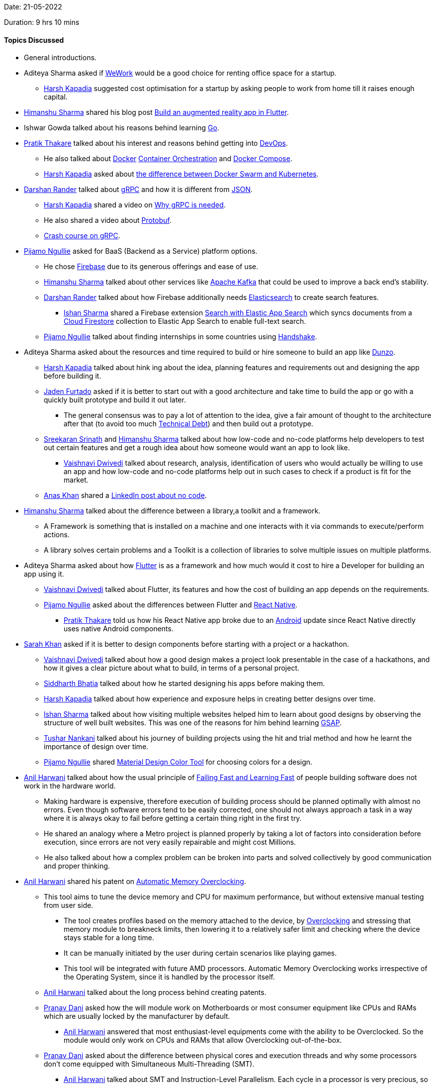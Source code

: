 Date: 21-05-2022

Duration: 9 hrs 10 mins

==== Topics Discussed

* General introductions.
* Aditeya Sharma asked if link:https://www.wework.com[WeWork^] would be a good choice for renting office space for a startup.
	** link:https://twitter.com/harshgkapadia[Harsh Kapadia^] suggested cost optimisation for a startup by asking people to work from home till it raises enough capital.
* link:https://twitter.com/_SharmaHimanshu[Himanshu Sharma^] shared his blog post link:https://blog.logrocket.com/build-augmented-reality-app-flutter[Build an augmented reality app in Flutter^].
* Ishwar Gowda talked about his reasons behind learning link:https://go.dev[Go^].
* link:https://twitter.com/t3_pat[Pratik Thakare^] talked about his interest and reasons behind getting into link:https://www.atlassian.com/devops[DevOps^].
    ** He also talked about link:https://www.docker.com[Docker^] link:https://katalon.com/resources-center/blog/container-orchestration[Container Orchestration^] and link:https://hub.docker.com/r/docker/compose[Docker Compose^].
    ** link:https://twitter.com/harshgkapadia[Harsh Kapadia^] asked about link:https://www.aquasec.com/cloud-native-academy/docker-container/docker-orchestration[the difference between Docker Swarm and Kubernetes^].
* link:https://twitter.com/SirusTweets[Darshan Rander^] talked about link:https://grpc.io[gRPC^] and how it is different from link:https://www.json.org/json-en.html[JSON^].
    ** link:https://twitter.com/harshgkapadia[Harsh Kapadia^] shared a video on link:https://www.youtube.com/watch?v=u4LWEXDP7_M[Why gRPC is needed^].
    ** He also shared a video about link:https://www.youtube.com/watch?v=46O73On0gyI[Protobuf^].
    ** link:https://www.youtube.com/watch?v=Yw4rkaTc0f8[Crash course on gRPC].
* link:https://www.linkedin.com/in/pijamo-ngullie-9a5971b5[Pijamo Ngullie^] asked for BaaS (Backend as a Service) platform options.
    ** He chose link:https://firebase.google.com[Firebase^] due to its generous offerings and ease of use.
	** link:https://twitter.com/_SharmaHimanshu[Himanshu Sharma^] talked about other services like link:https://kafka.apache.org[Apache Kafka^] that could be used to improve a back end's stability.
	** link:https://twitter.com/SirusTweets[Darshan Rander^] talked about how Firebase additionally needs link:https://www.elastic.co/elasticsearch[Elasticsearch^] to create search features.
		*** link:https://twitter.com/ishandeveloper[Ishan Sharma^] shared a Firebase extension link:https://firebase.google.com/products/extensions/elastic-firestore-elastic-app-search[Search with Elastic App Search^] which syncs documents from a link:https://firebase.google.com/docs/firestore[Cloud Firestore^] collection to Elastic App Search to enable full-text search.
** link:https://www.linkedin.com/in/pijamo-ngullie-9a5971b5[Pijamo Ngullie^] talked about finding internships in some countries using link:https://joinhandshake.com[Handshake^].
* Aditeya Sharma asked about the resources and time required to build or hire someone to build an app like link:https://www.dunzo.com[Dunzo^].
	** link:https://twitter.com/harshgkapadia[Harsh Kapadia^] talked about hink ing about the idea, planning features and requirements out and designing the app before building it.
    ** link:https://twitter.com/furtado_jaden[Jaden Furtado^] asked if it is better to start out with a good architecture and take time to build the app or go with a quickly built prototype and build it out later.
        *** The general consensus was to pay a lot of attention to the idea, give a fair amount of thought to the architecture after that (to avoid too much link:https://en.wikipedia.org/wiki/Technical_debt[Technical Debt^]) and then build out a prototype.
    ** link:https://twitter.com/skxrxn[Sreekaran Srinath^] and link:https://twitter.com/_SharmaHimanshu[Himanshu Sharma^] talked about how low-code and no-code platforms help developers to test out certain features and get a rough idea about how someone would want an app to look like.
	    *** link:https://twitter.com/dwvicy[Vaishnavi Dwivedi^] talked about research, analysis, identification of users who would actually be willing to use an app and how low-code and no-code platforms help out in such cases to check if a product is fit for the market.
    ** link:https://twitter.com/anaskhan_28[Anas Khan^] shared a link:https://www.linkedin.com/posts/jason-chin-easlo-a82b05193_no-code-stack-to-start-a-business-for-free-activity-6863136120495058945-GYzu[LinkedIn post about no code^].
* link:https://twitter.com/_SharmaHimanshu[Himanshu Sharma^] talked about the difference between a library,a toolkit and a framework.
    ** A Framework is something that is installed on a machine and one interacts with it via commands to execute/perform actions.
    ** A library solves certain problems and a Toolkit is a collection of libraries to solve multiple issues on multiple platforms.
* Aditeya Sharma asked about how link:https://flutter.dev[Flutter^] is as a framework and how much would it cost to hire a Developer for building an app using it.
	** link:https://twitter.com/dwvicy[Vaishnavi Dwivedi^] talked about Flutter, its features and how the cost of building an app depends on the requirements.
	** link:https://www.linkedin.com/in/pijamo-ngullie-9a5971b5[Pijamo Ngullie^] asked about the differences between Flutter and link:https://reactnative.dev[React Native^].
		*** link:https://twitter.com/t3_pat[Pratik Thakare^] told us how his React Native app broke due to an link:https://www.android.com[Android^] update since React Native directly uses native Android components.
* link:https://twitter.com/5arahkhan[Sarah Khan^] asked if it is better to design components before starting with a project or a hackathon.
	** link:https://twitter.com/dwvicy[Vaishnavi Dwivedi^] talked about how a good design makes a project look presentable in the case of a hackathons, and how it gives a clear picture about what to build, in terms of a personal project.
    ** link:https://twitter.com/Darth_Sid512[Siddharth Bhatia^] talked about how he started designing his apps before making them. 
	** link:https://twitter.com/harshgkapadia[Harsh Kapadia^] talked about how experience and exposure helps in creating better designs over time.
	** link:https://twitter.com/ishandeveloper[Ishan Sharma^] talked about how visiting multiple websites helped him to learn about good designs by observing the structure of well built websites. This was one of the reasons for him behind learning link:https://greensock.com/gsap[GSAP^].
    ** link:https://twitter.com/tusharnankanii[Tushar Nankani^] talked about his journey of building projects using the hit and trial method and how he learnt the importance of design over time.
	** link:https://www.linkedin.com/in/pijamo-ngullie-9a5971b5[Pijamo Ngullie^] shared link:https://material.io/resources/color[Material Design Color Tool^] for choosing colors for a design.
* link:https://www.linkedin.com/in/anilharwani[Anil Harwani^] talked about how the usual principle of link:https://www.ibm.com/garage/method/practices/culture/failing-fast[Failing Fast and Learning Fast^] of people building software does not work in the hardware world.
    ** Making hardware is expensive, therefore execution of building process should be planned optimally with almost no errors. Even though software errors tend to be easily corrected, one should not always approach a task in a way where it is always okay to fail before getting a certain thing right in the first try.
        ** He shared an analogy where a Metro project is planned properly by taking a lot of factors into consideration before execution, since errors are not very easily repairable and might cost Millions.
    ** He also talked about how a complex problem can be broken into parts and solved collectively by good communication and proper thinking.
* link:https://www.linkedin.com/in/anilharwani[Anil Harwani^] shared his patent on link:https://www.tomshardware.com/news/amd-patents-automatic-memory-overclocking[Automatic Memory Overclocking^].
    ** This tool aims to tune the device memory and CPU for maximum performance, but without extensive manual testing from user side.
        *** The tool creates profiles based on the memory attached to the device, by link:https://www.howtogeek.com/165064/what-is-overclocking-the-absolute-beginners-guide-to-understanding-how-geeks-speed-up-their-pcs[Overclocking^] and stressing that memory module to breakneck limits, then lowering it to a relatively safer limit and checking where the device stays stable for a long time.
        *** It can be manually initiated by the user during certain scenarios like playing games. 
        *** This tool will be integrated with future AMD processors. Automatic Memory Overclocking works irrespective of the Operating System, since it is handled by the processor itself.
    ** link:https://www.linkedin.com/in/anilharwani[Anil Harwani^] talked about the long process behind creating patents.
    ** link:https://twitter.com/PranavDani3[Pranav Dani^] asked how the will module work on Motherboards or most consumer equipment like CPUs and RAMs which are usually locked by the manufacturer by default.
        *** link:https://www.linkedin.com/in/anilharwani[Anil Harwani^] answered that most enthusiast-level equipments come with the ability to be Overclocked. So the module would only work on CPUs and RAMs that allow Overclocking out-of-the-box.
    ** link:https://twitter.com/PranavDani3[Pranav Dani^] asked about the difference between physical cores and execution threads and why some processors don't come equipped with Simultaneous Multi-Threading (SMT).
        *** link:https://www.linkedin.com/in/anilharwani[Anil Harwani^] talked about SMT and Instruction-Level Parallelism. Each cycle in a processor is very precious, so for optimally utilising each cycle, SMT combines hardware-level Multithreading with instruction-level parallelism to help to facilitate more than one instruction executed during a single clock cycle.
        *** Hardware SMT is fused on some processors due to various reasons and those processors are sold at a cheaper cost.
    ** link:https://www.linkedin.com/in/anilharwani[Anil Harwani^] compared the software industry and semi-conductors industry on various levels. He suggested that learning more about one's industry could help one come up with various innovations and solutions for existing problems.
        *** link:https://twitter.com/kaku_jay[Jay Kaku^] talked about differences between learning software language and Hardware Description Language (HDL). Learning HDL is not similar to learning any other software languages, since all formal verification cases need to be handled using link:https://anysilicon.com/understanding-formal-verification[formal testing^] in order to evaluate the correctness of the intended algorithm.
        *** There are multiple cases, physical or logical, which need to be taken care of before finalising a hardware design.
    ** link:https://www.linkedin.com/in/anilharwani[Anil Harwani^] talked about his various contributions to Nvidia services and one of his projects of the data center link:https://www.nvidia.com/en-in/data-center/dgx-a100[DGX-A100^] that he personally worked on.
    ** link:https://www.linkedin.com/in/anilharwani[Anil Harwani^] suggested everyone to learn touch typing (since it becomes second nature and increases efficiency) and link:https://missing.csail.mit.edu[The Missing Semester of Your CS Education^] a course created by students at MIT for students to get well acquainted with things about computers that are not formally taught in the lectures.
    ** link:https://www.linkedin.com/in/anilharwani[Anil Harwani^] shared his final year project about link:https://github.com/reddragon/Grid-Computing-Framework[Grid Computing Framework^].
    ** link:https://www.linkedin.com/in/anilharwani[Anil Harwani^] shared the story of his first graphic card from ATI technologies which was later merged with AMD graphics division. He talked about a gaming event organised by ATI that he attended during his semester exams and stood second.
        *** He also talked about link:https://www.qualcomm.com/products/technology/processors[Qualcomm^], who bought the mobile division of ATI in 2009 which made the best mobile graphics at that time. Now that integrated mobile GPU is also known as link:https://www.qualcomm.com/products/features/adreno[Adreno^].
    ** link:https://twitter.com/kaku_jay[Jay Kaku^] asked about how one could make a project qualify as a viable product.
        *** link:https://www.linkedin.com/in/anilharwani[Anil Harwani^] talked about various ways to build a project and evaluate if on the basis of how the end user sees it.
        *** He also talked about how most people interact with devices on a very superficial level.
    ** We talked about how someone should prioritise knowledge over money in the early stages of career, provided that they have the luxury of choosing between money and knowledge. Anil shared an analogy where a developer who works at a company which provides a higher package for working on a technology which is about to be out dated in a span of few years, looses his job when the technology is no more relevant. This method could be beneficial for the company but not so much for the developer.
* Siddharth Kaduskar asked about DSA and different platforms to practice on. link:https://twitter.com/DhiruCodes[Dheeraj Lalwani^] suggested solving problems on HackerRank or LeetCode.
* We discussed about various project ideas for final year students from learning point of view.
    ** link:https://twitter.com/ishandeveloper[Ishan Sharma^] shared a link:https://www.youtube.com/watch?v=WXuK6gekU1Y[documentary related to AI^].

==== Projects Showcased

* link:https://twitter.com/5arahkhan[Sarah Khan^] showcased her Figma design for _Accuratus_, a Google Maps clone for India that she thought of.
